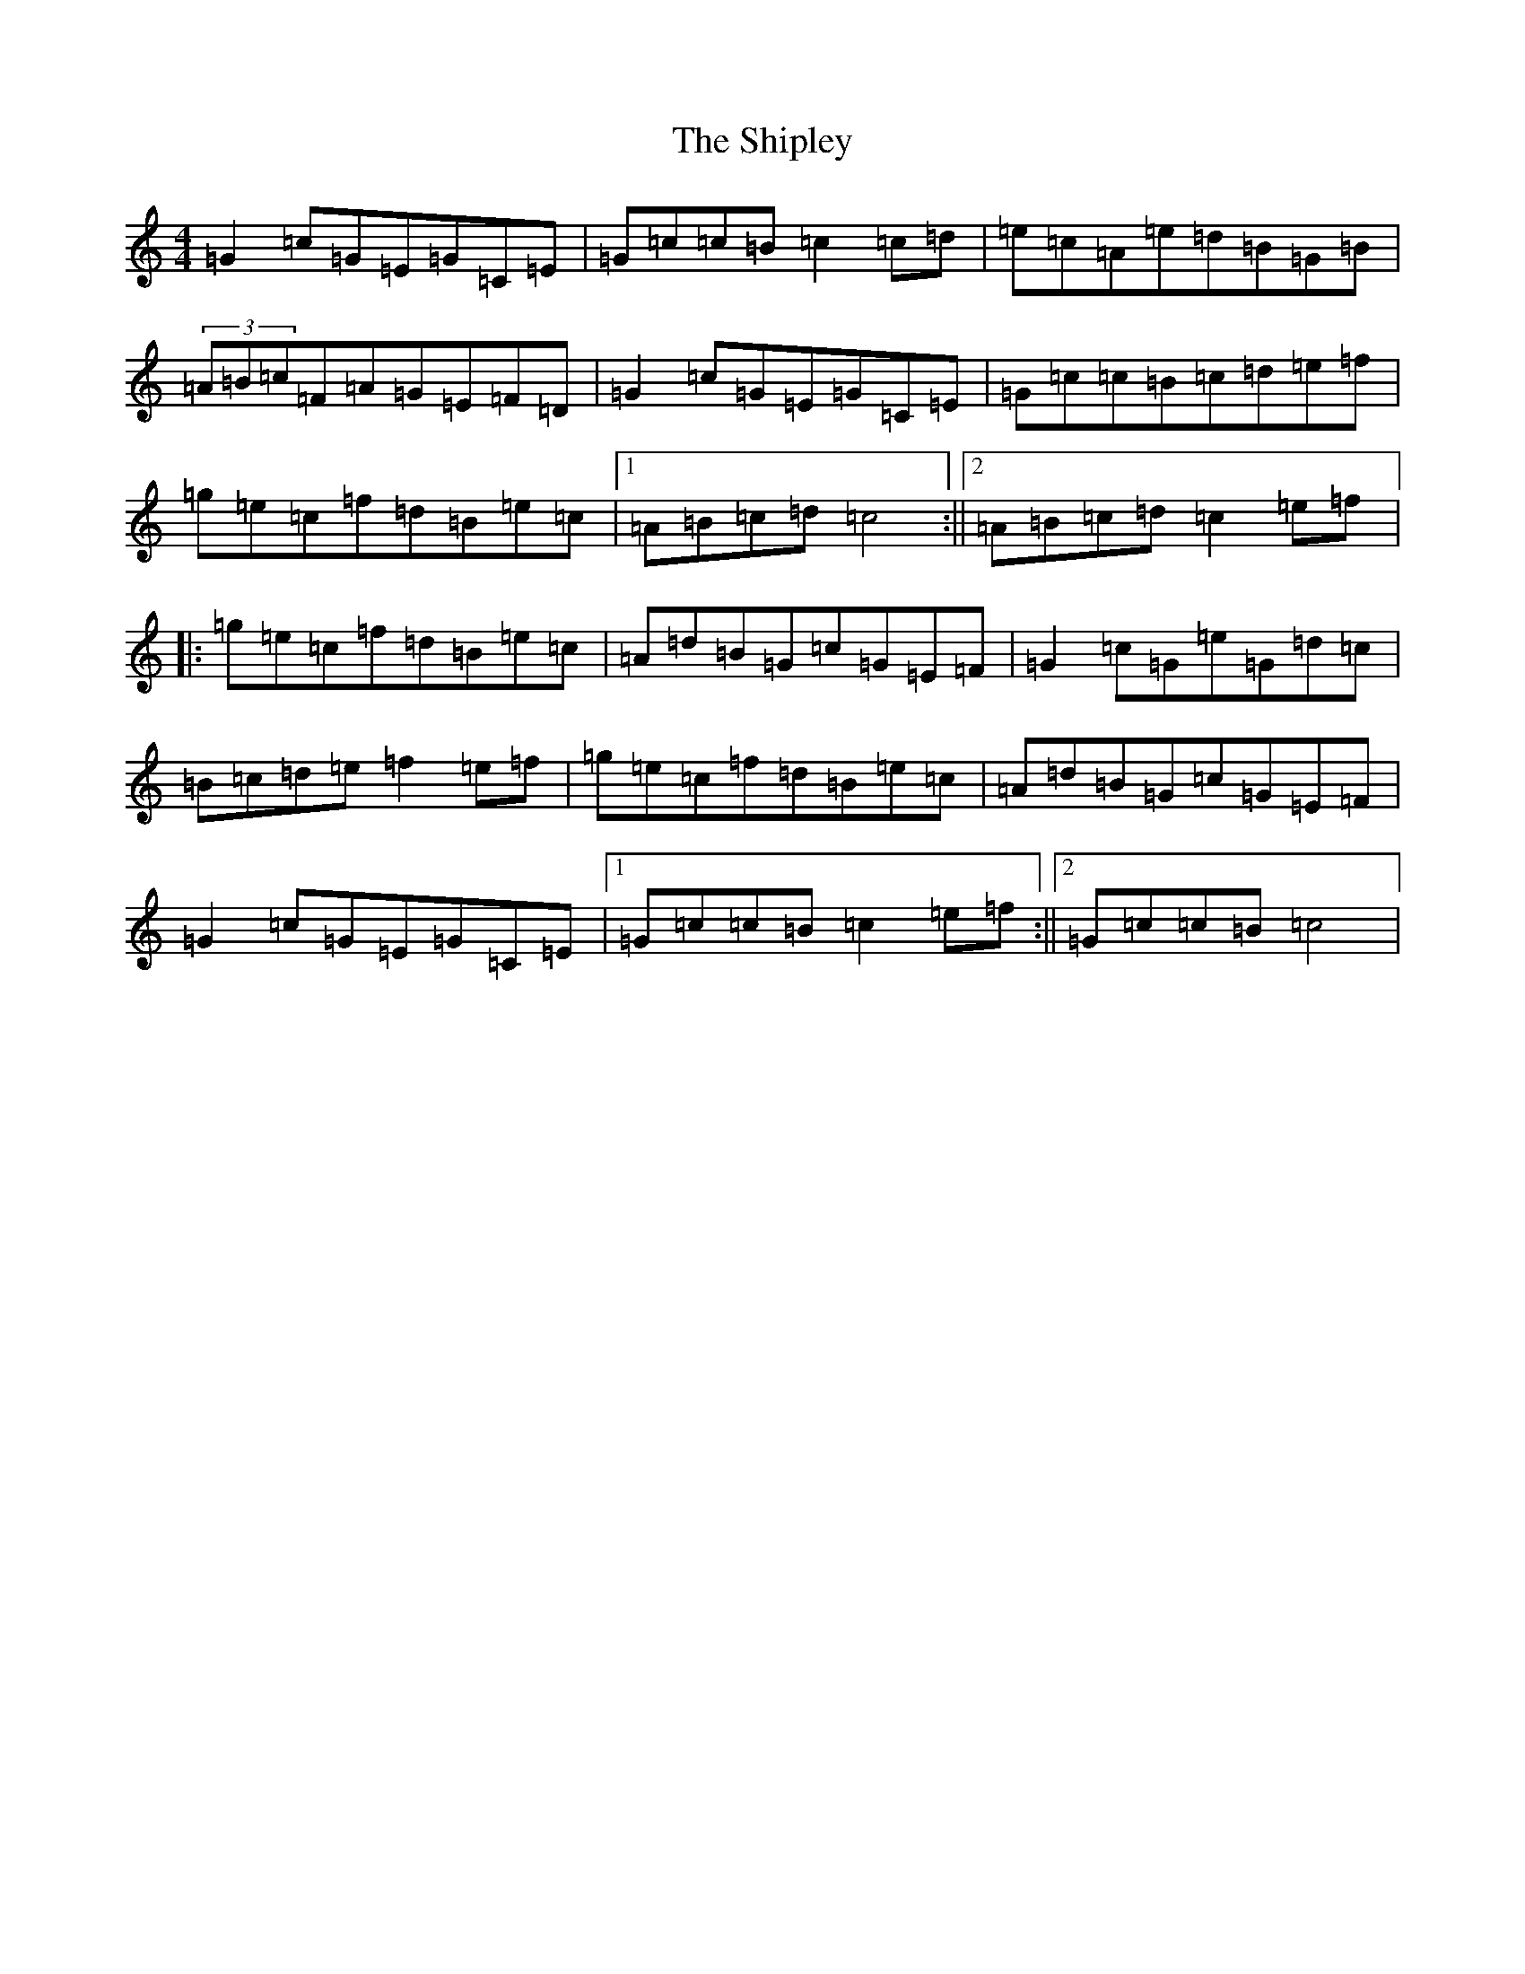 X: 19341
T: Shipley, The
S: https://thesession.org/tunes/7908#setting7908
Z: D Major
R: reel
M: 4/4
L: 1/8
K: C Major
=G2=c=G=E=G=C=E|=G=c=c=B=c2=c=d|=e=c=A=e=d=B=G=B|(3=A=B=c=F=A=G=E=F=D|=G2=c=G=E=G=C=E|=G=c=c=B=c=d=e=f|=g=e=c=f=d=B=e=c|1=A=B=c=d=c4:||2=A=B=c=d=c2=e=f|:=g=e=c=f=d=B=e=c|=A=d=B=G=c=G=E=F|=G2=c=G=e=G=d=c|=B=c=d=e=f2=e=f|=g=e=c=f=d=B=e=c|=A=d=B=G=c=G=E=F|=G2=c=G=E=G=C=E|1=G=c=c=B=c2=e=f:||2=G=c=c=B=c4|